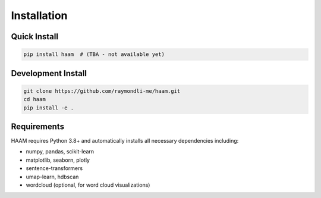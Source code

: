 Installation
============

Quick Install
-------------

.. code-block:: bash

   pip install haam  # (TBA - not available yet)

Development Install
-------------------

.. code-block:: bash

   git clone https://github.com/raymondli-me/haam.git
   cd haam
   pip install -e .

Requirements
------------

HAAM requires Python 3.8+ and automatically installs all necessary dependencies including:

- numpy, pandas, scikit-learn
- matplotlib, seaborn, plotly 
- sentence-transformers
- umap-learn, hdbscan
- wordcloud (optional, for word cloud visualizations)